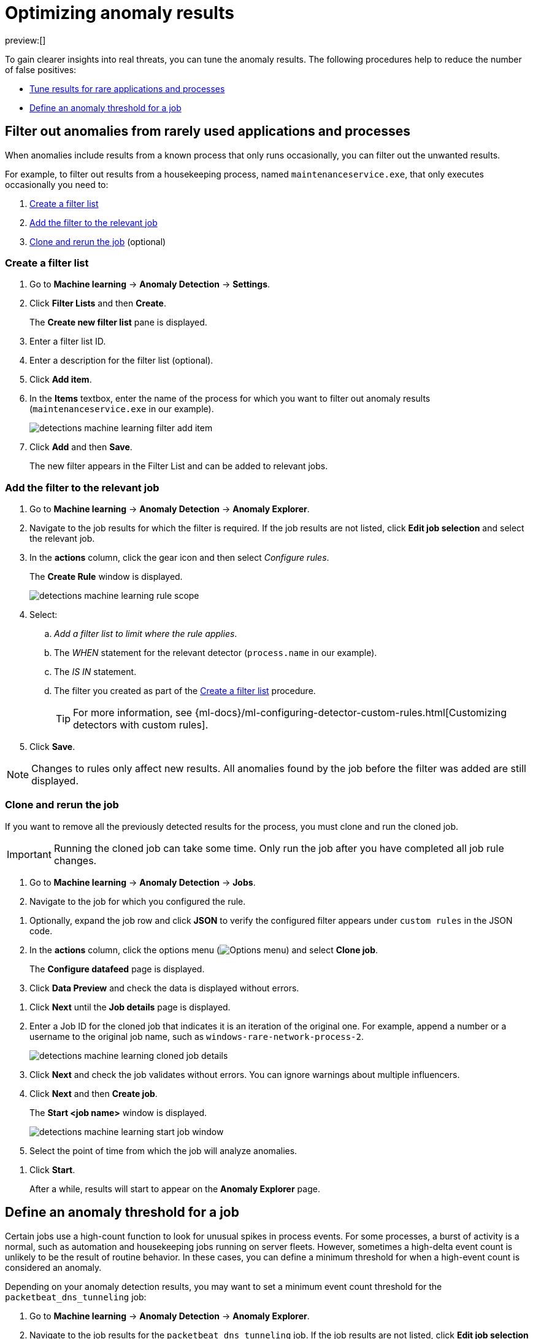 [[tuning-anomaly-results]]
= Optimizing anomaly results

:description: Learn how to fine-tune and filter anomaly results.
:keywords: serverless, security, how-to

preview:[]

To gain clearer insights into real threats, you can tune the anomaly results. The following procedures help to reduce the number of false positives:

* <<rarely-used-processes,Tune results for rare applications and processes>>
* <<define-rule-threshold,Define an anomaly threshold for a job>>

[discrete]
[[rarely-used-processes]]
== Filter out anomalies from rarely used applications and processes

When anomalies include results from a known process that only runs occasionally,
you can filter out the unwanted results.

For example, to filter out results from a housekeeping process, named
`maintenanceservice.exe`, that only executes occasionally you need to:

. <<create-fiter-list,Create a filter list>>
. <<add-job-filter,Add the filter to the relevant job>>
. <<clone-job,Clone and rerun the job>> (optional)

[discrete]
[[create-fiter-list]]
=== Create a filter list

. Go to **Machine learning** → **Anomaly Detection** → **Settings**.
. Click **Filter Lists** and then **Create**.
+
The **Create new filter list** pane is displayed.
. Enter a filter list ID.
. Enter a description for the filter list (optional).
. Click **Add item**.
. In the **Items** textbox, enter the name of the process for which you want to
filter out anomaly results (`maintenanceservice.exe` in our example).
+
[role="screenshot"]
image::images/tuning-anomaly-results/-detections-machine-learning-filter-add-item.png[]
. Click **Add** and then **Save**.
+
The new filter appears in the Filter List and can be added to relevant jobs.

[discrete]
[[add-job-filter]]
=== Add the filter to the relevant job

. Go to **Machine learning** → **Anomaly Detection** → **Anomaly Explorer**.
. Navigate to the job results for which the filter is required. If the job results
are not listed, click **Edit job selection** and select the relevant job.
. In the **actions** column, click the gear icon and then select _Configure rules_.
+
The **Create Rule** window is displayed.
+
[role="screenshot"]
image::images/tuning-anomaly-results/-detections-machine-learning-rule-scope.png[]
. Select:
+
.. _Add a filter list to limit where the rule applies_.
.. The _WHEN_ statement for the relevant detector (`process.name` in our
example).
.. The _IS IN_ statement.
.. The filter you created as part of the <<create-fiter-list,Create a filter list>> procedure.
+
[TIP]
====
For more information, see
{ml-docs}/ml-configuring-detector-custom-rules.html[Customizing detectors with custom rules].
====
. Click **Save**.

[NOTE]
====
Changes to rules only affect new results. All anomalies found by the job
before the filter was added are still displayed.
====

[discrete]
[[clone-job]]
=== Clone and rerun the job

If you want to remove all the previously detected results for the process, you
must clone and run the cloned job.

[IMPORTANT]
====
Running the cloned job can take some time. Only run the job after you
have completed all job rule changes.
====

. Go to **Machine learning** → **Anomaly Detection** → **Jobs**.
. Navigate to the job for which you configured the rule.

// Should this be "Navigate to the job that you want to clone"?

. Optionally, expand the job row and click **JSON** to verify the configured filter
appears under `custom rules` in the JSON code.
. In the **actions** column, click the options menu (image:images/icons/boxesHorizontal.svg[Options menu]) and select **Clone job**.
+
The **Configure datafeed** page is displayed.
. Click **Data Preview** and check the data is displayed without errors.

// Unable to verify this step - don't think it exists anymore.

. Click **Next** until the **Job details** page is displayed.
. Enter a Job ID for the cloned job that indicates it is an iteration of the
original one. For example, append a number or a username to the original job
name, such as `windows-rare-network-process-2`.
+
[role="screenshot"]
image::images/tuning-anomaly-results/-detections-machine-learning-cloned-job-details.png[]
. Click **Next** and check the job validates without errors. You can ignore
warnings about multiple influencers.
. Click **Next** and then **Create job**.
+
The **Start <job name>** window is displayed.
+
// This page doesn't display.
+
[role="screenshot"]
image::images/tuning-anomaly-results/-detections-machine-learning-start-job-window.png[]
. Select the point of time from which the job will analyze anomalies.

// Users can't do this. I think their only option is to start the job in real time.

. Click **Start**.
+
After a while, results will start to appear on the **Anomaly Explorer** page.

[discrete]
[[define-rule-threshold]]
== Define an anomaly threshold for a job

// Unable to test these steps because I don't have the privs needed to enable/run ML jobs

Certain jobs use a high-count function to look for unusual spikes in
process events. For some processes, a burst of activity is a normal, such as
automation and housekeeping jobs running on server fleets. However, sometimes a
high-delta event count is unlikely to be the result of routine behavior. In
these cases, you can define a minimum threshold for when a high-event count is
considered an anomaly.

Depending on your anomaly detection results, you may want to set a
minimum event count threshold for the `packetbeat_dns_tunneling` job:

. Go to **Machine learning** → **Anomaly Detection** → **Anomaly Explorer**.
. Navigate to the job results for the `packetbeat_dns_tunneling` job. If the
job results are not listed, click **Edit job selection** and select
`packetbeat_dns_tunneling`.
. In the **actions** column, click the gear icon and then select
**Configure rules**.
+
The **Create Rule** window is displayed.
+
[role="screenshot"]
image::images/tuning-anomaly-results/-detections-machine-learning-ml-rule-threshold.png[]
. Select **Add numeric conditions for when the rule applies** and the following
`when` statement:
+
_WHEN actual IS GREATER THAN <X>_
+
Where `<X>` is the threshold above which anomalies are detected.
. Click **Save**.
. To apply the new threshold, rerun the job (**Job Management** → **Actions** → **Start datafeed**).

// Re-added the part that was missing from this step (might've not been migrated over), but am unable to verify this step because idk where the Job Management page is.
